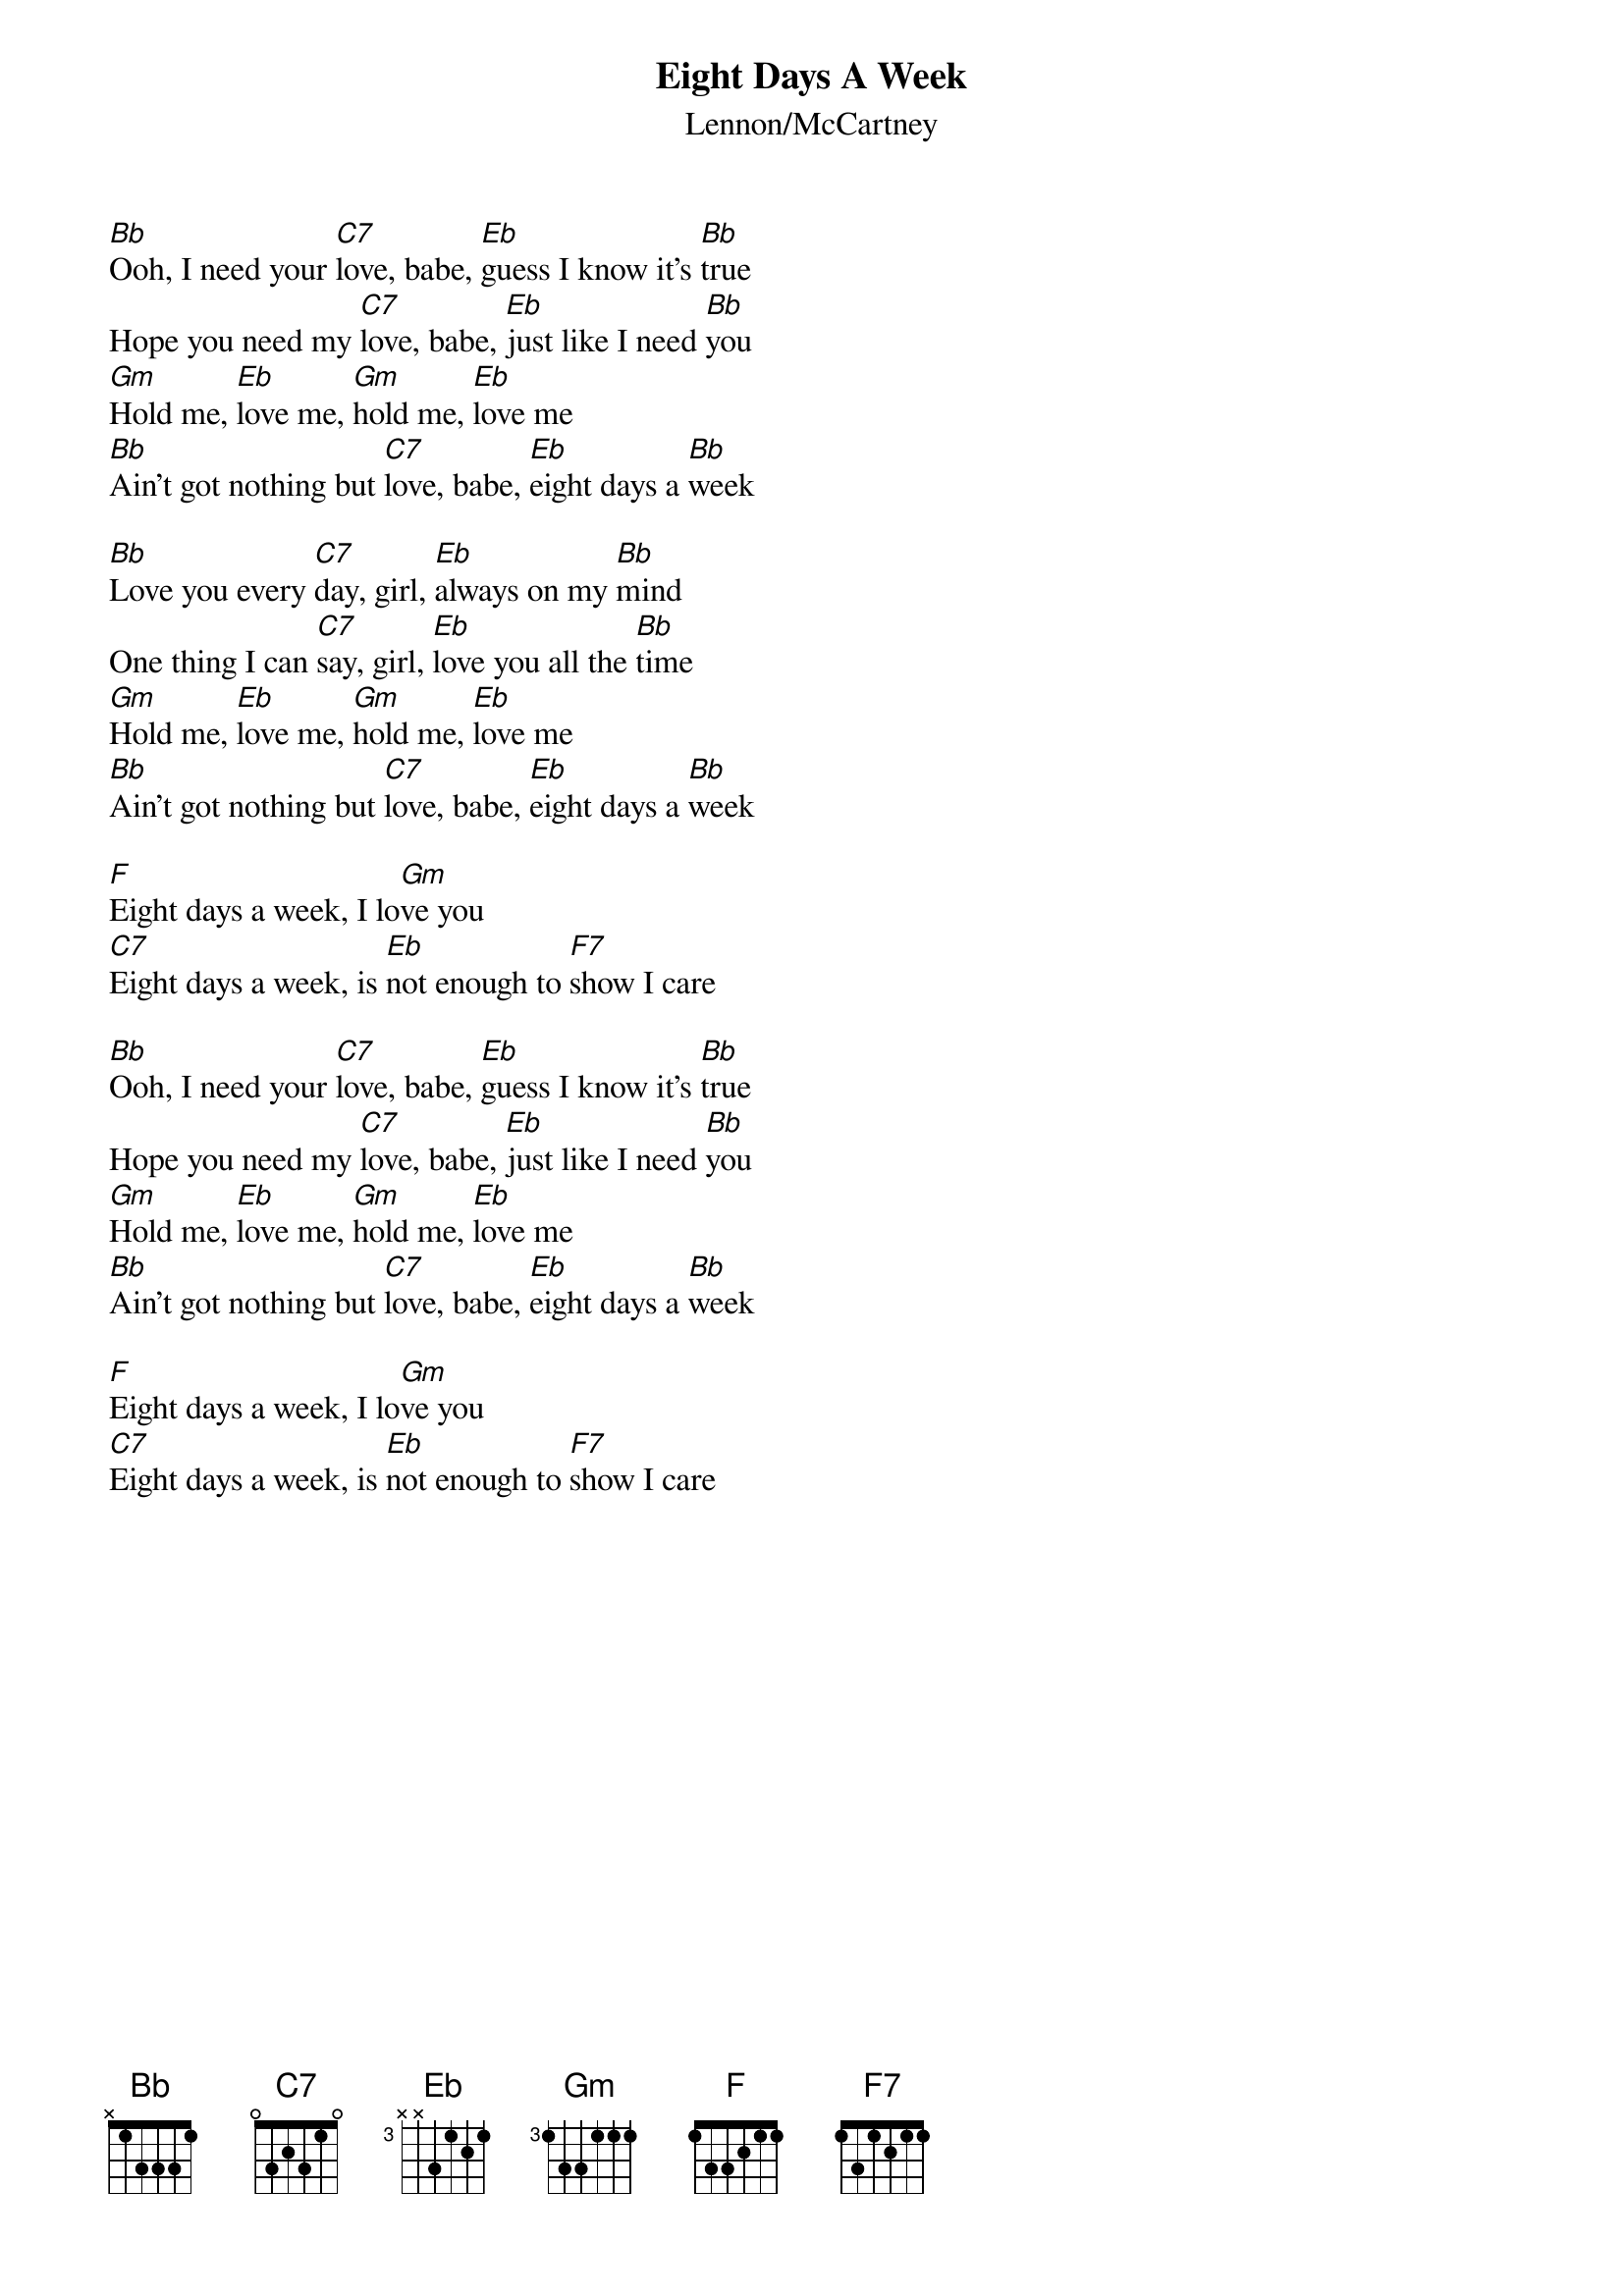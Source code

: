 {title:Eight Days A Week}
{st:Lennon/McCartney}

[Bb]Ooh, I need your [C7]love, babe, [Eb]guess I know it's [Bb]true
Hope you need my [C7]love, babe, [Eb]just like I need [Bb]you
[Gm]Hold me, [Eb]love me, [Gm]hold me, [Eb]love me
[Bb]Ain't got nothing but [C7]love, babe, [Eb]eight days a [Bb]week

[Bb]Love you every [C7]day, girl, [Eb]always on my [Bb]mind
One thing I can [C7]say, girl, [Eb]love you all the [Bb]time
[Gm]Hold me, [Eb]love me, [Gm]hold me, [Eb]love me
[Bb]Ain't got nothing but [C7]love, babe, [Eb]eight days a [Bb]week

[F]Eight days a week, I lo[Gm]ve you
[C7]Eight days a week, is [Eb]not enough to [F7]show I care

[Bb]Ooh, I need your [C7]love, babe, [Eb]guess I know it's [Bb]true
Hope you need my [C7]love, babe, [Eb]just like I need [Bb]you
[Gm]Hold me, [Eb]love me, [Gm]hold me, [Eb]love me
[Bb]Ain't got nothing but [C7]love, babe, [Eb]eight days a [Bb]week

[F]Eight days a week, I lo[Gm]ve you
[C7]Eight days a week, is [Eb]not enough to [F7]show I care

